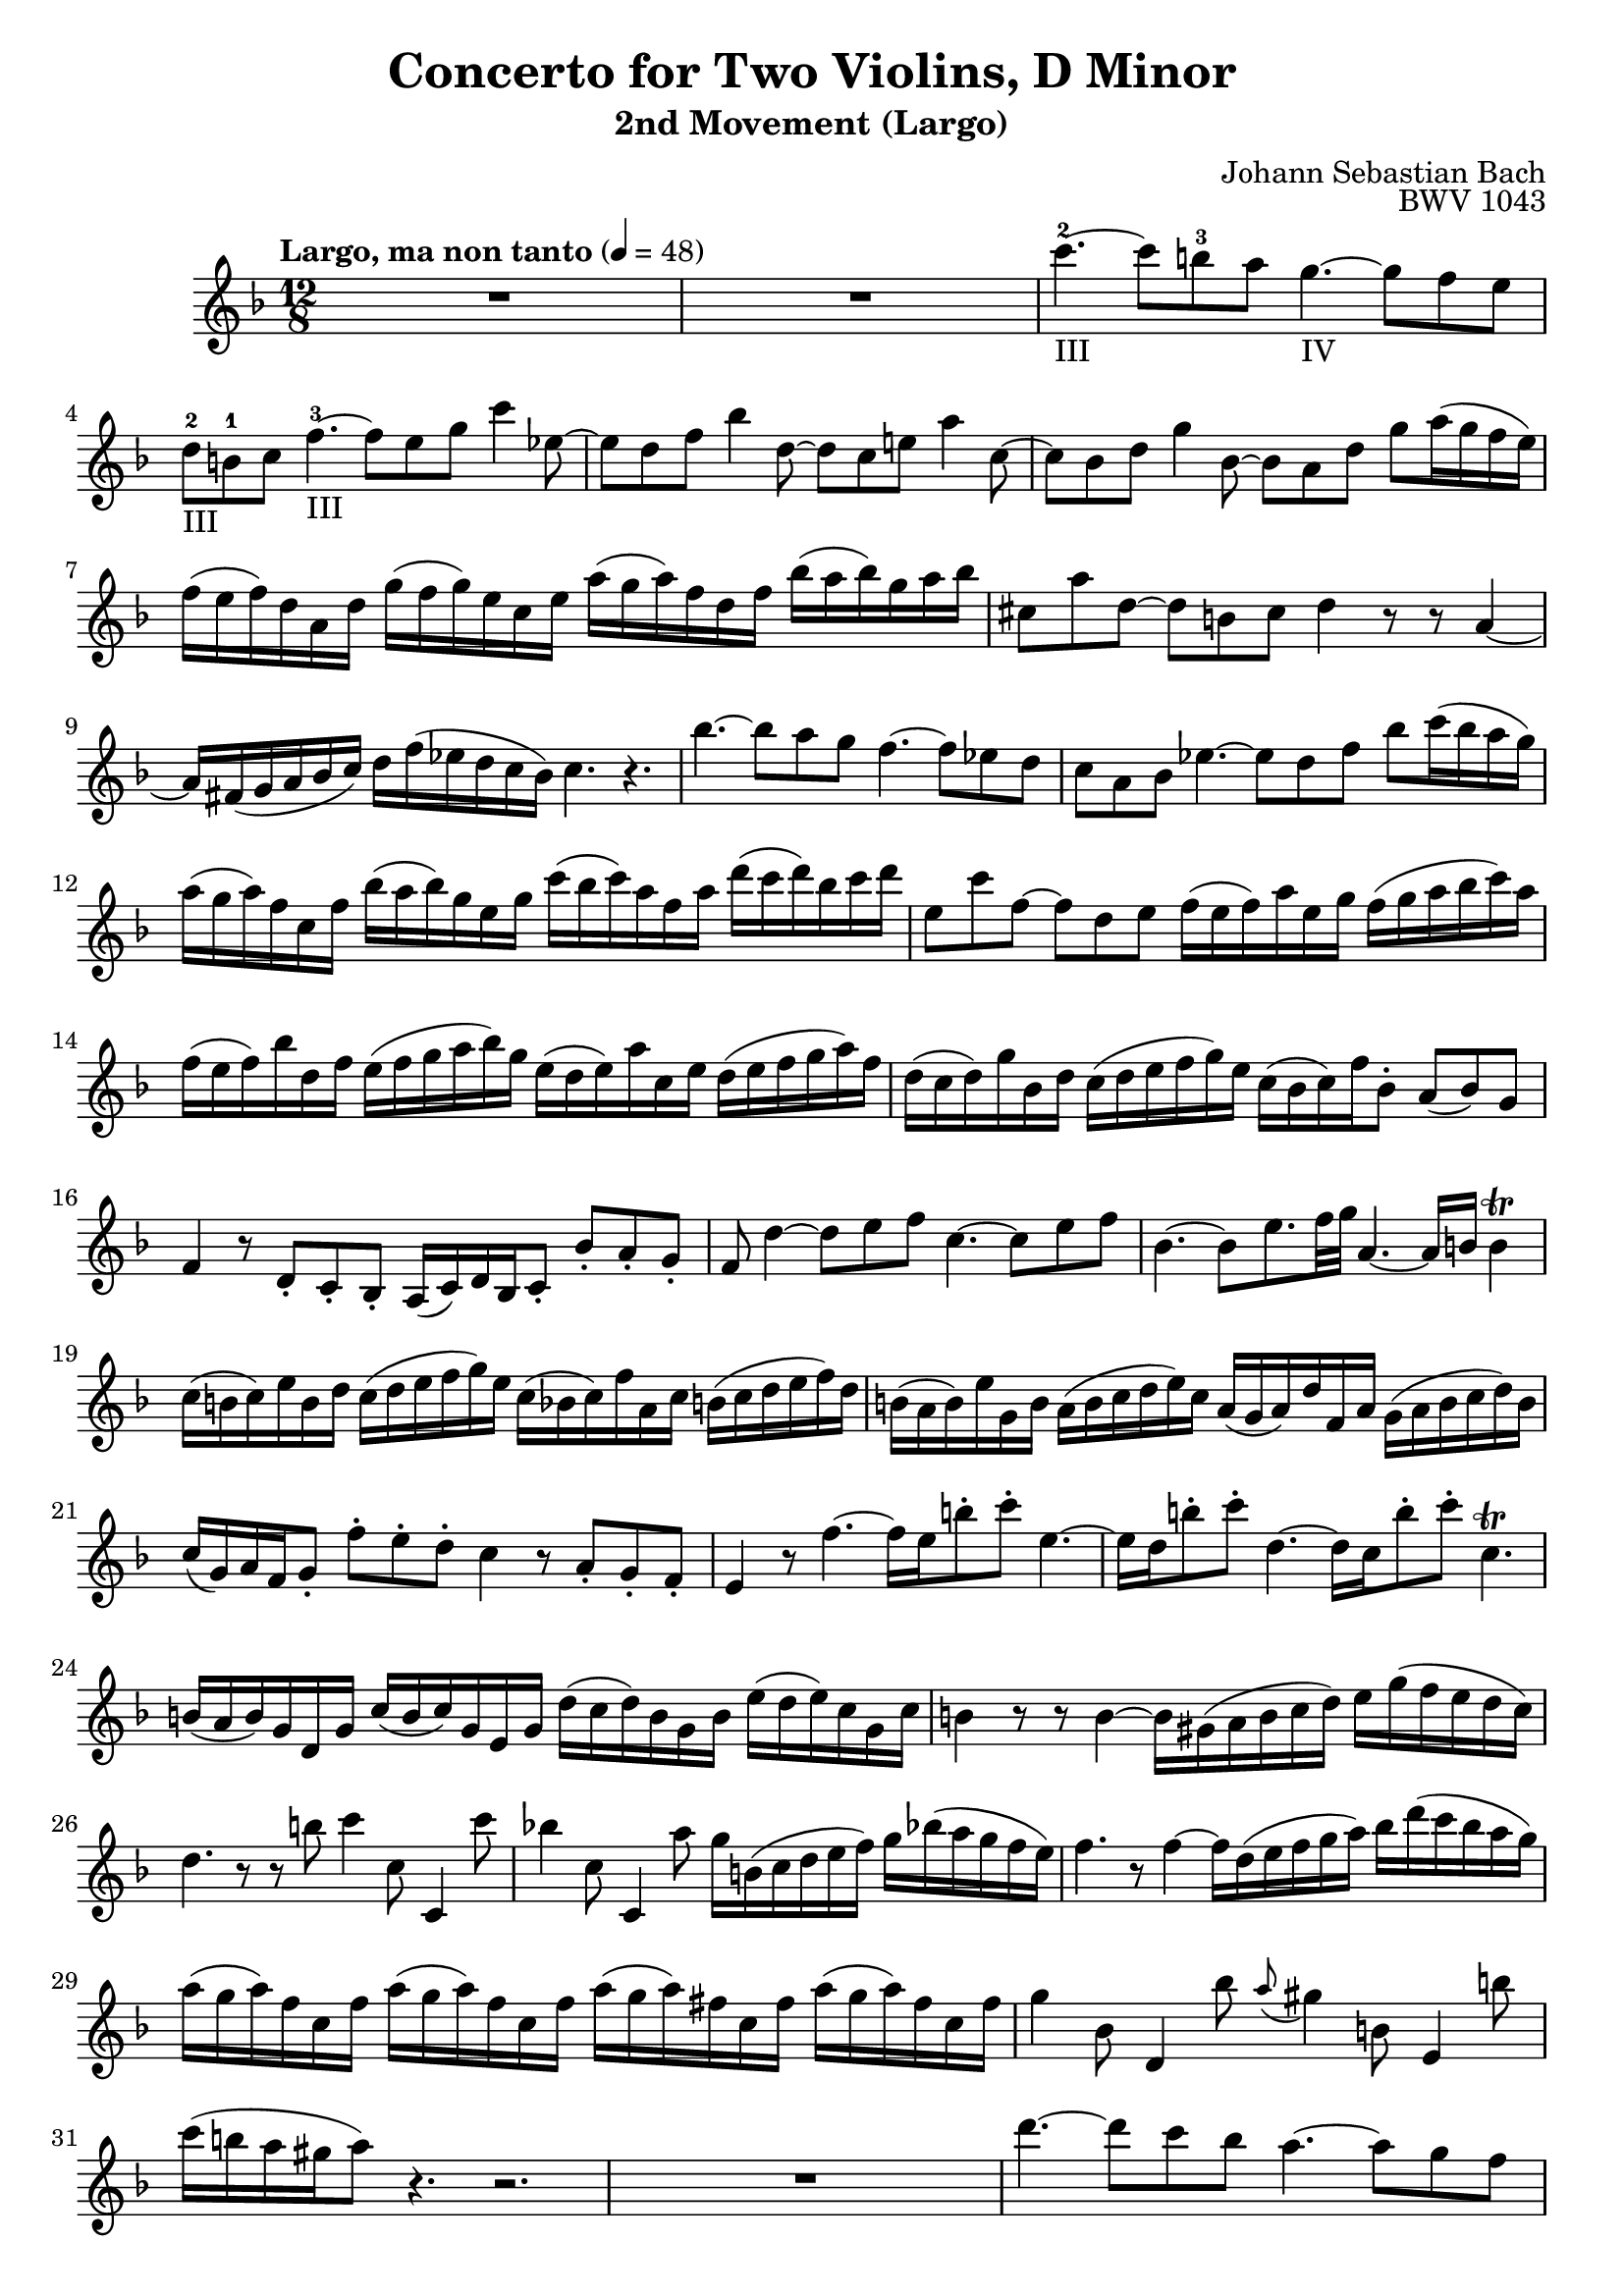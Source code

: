 \header {
  title = "Concerto for Two Violins, D Minor"
  subtitle = "2nd Movement (Largo)"
  composer = "Johann Sebastian Bach"
  opus = "BWV 1043"
  tagline = "Engraved by Sven Buschke, 11.04.2022"
}

global = {
 \key f \major
 \time 12/8
 \tempo "Largo, ma non tanto" 4 = 48
}

soloViolinBC =  \relative c' {

    R1. |
    R |
    c''4.-2-III ~ c8 b-3 a g4.-IV ~ g8 f e |
    d-2-III b-1 c f4.-3-III ~ f8 e g c4 es,8 ~ |
    es d f bes4 d,8 ~ d c e a4 c,8 ~ |
    c bes d g4 bes,8 ~ bes a d g a16( g f  e) |
    f( e  f) d a d g( f  g) e c e a( g  a) f d f bes( a  bes) g a bes |
    cis,8 a' d, ~ d b cis d4 r8 r a4 ~ |
    a16 fis( g a bes  c) d f( es d c  bes) c4. r4. |
    bes'4. ~bes8 a g f4. ~ f8 es d |
    c a bes es4. ~ es8 d f bes c16( bes a  g) |
    %12
    a( g  a) f c f bes( a  bes) g e g c( bes  c) a f a d( c  d) bes c d |
    e,8 c' f, ~ f d e f16( e  f) a e g f( g a bes  c) a |
    f( e  f) bes d, f e( f g a  bes) g e( d  e) a c, e d( e f g  a) f |
    d( c  d) g bes, d c( d e f  g) e c( bes  c) f bes,8-. a(  bes) g |
    f4 r8 d-. c-. bes-. a16(  c) d bes c8-. bes'-. a-. g-. |
    f d'4 ~ d8 e f c4. ~ c8 e f |
    bes,4. ~ bes8 e8. f32 g a,4. ~ a16 b b4\trill |
    c16( b  c) e b d c( d e f  g) e c( bes  c) f a, c b( c d e  f) d |
    b( a  b) e g, b a( b c d  e) c a( g  a) d f, a g( a b c  d) b |
    c(  g) a f g8-. f'-. e-. d-. c4 r8 a-. g-. f-. |
    e4 r8 f'4. ~ f16 e b'8-. c-. e,4. ~ |
    e16 d b'8-. c-. d,4. ~ d16 c b'8-. c-. c,4.\trill |
    b16( a  b) g d g c( b  c) g e g d'( c  d) b g b e( d  e) c g c |
    %25
    b4 r8 r b4 ~ b16 gis( a b c  d) e g( f e d  c) |
    d4. r8 r b' c4 c,8 c,4 c''8 |
    bes!4 c,8 c,4 a''8 g16 b,( c d e  f) g bes!( a g f  e) |
    f4. r8 f4 ~ f16 d( e f g  a) bes d( c bes a  g) |
    a( g  a) f c f a( g  a) f c f a( g  a) fis c fis a( g  a) fis c fis |
    %30
    g4 bes,8 d,4 bes''8 \appoggiatura a gis4 b,8 e,4 b''8 |
    c16( b a gis  a8) r4. r2. |
    %32
    R1. |
    d4. ~ d8 c bes a4. ~ a8 g f |
    e(  cis) d g4. ~ g8-. f-. r bes,-. a-. g-. |
    f16(  a) bes g a8-. g'8-. f-. e-. d4 r8 r a4 ~ |
    a16 fis( g a bes  c) d f!( es d c  bes) c4 r8 r c4 ~ |
    c8 bes16( as g  f) es4. ~ es16 d a'8-. bes-. d,4. ~ |
    d16 c a'8-. bes-. c,4. ~ c8 bes d f bes d |
    %39
    \appoggiatura c b4 d,8 g,4 d''8 es16( d  es) c g c es( d  es) c g c |
    e!( d  e) cis g cis e( d  e) cis g cis d8 f bes ~ bes16 d( c! bes a  g) |
    %41
    a( g f e  f8) r4. r2. |
    R1. |
    c'4. ~ c8 b a g4. ~ g8 f e |
    d(  b) c f4. ~ f8 e g c4 es,8 ~ |
    es d f bes4 d,8 ~ d c e a4 c,8 ~ |
    c bes d g4 bes,8 ~ bes a r d,-. c-. bes-. |
    a16(  c) d bes c8-. bes'-. a-. g-. f c''4\p ~ c16 bes a bes c a |
    f( e  f) bes d, f e( f g a  bes) g e( d  e) a c, e d( e f g  a) f |
    d( c  d) g bes, d c( d e f  g) e  c[( bes  c) f] bes,8-.\f a(  bes) g |
    f4. r r2. |
    \bar "|."
}

\score {
	\context Voice = SoloViolinI {\clef violin \global
	    \set Staff.midiInstrument = "violin"
	    \soloViolinBC
	}
	\layout {}
}
\score {
	\context Voice = SoloViolinI {\clef violin \global
	    \set Staff.midiInstrument = "violin"
	    \soloViolinBC
	}
	\midi{}
}